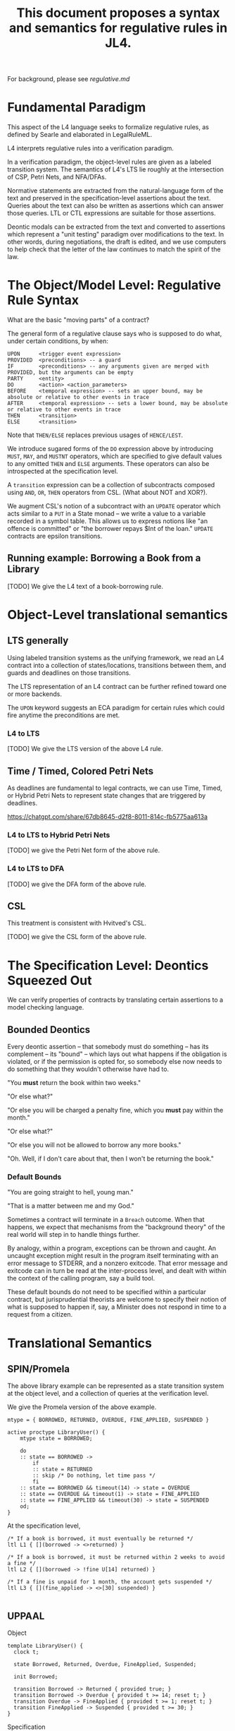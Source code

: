 #+TITLE: This document proposes a syntax and semantics for regulative rules in JL4.

For background, please see [[regulative.md]]

* Fundamental Paradigm

This aspect of the L4 language seeks to formalize regulative rules, as defined by Searle and elaborated in LegalRuleML.

L4 interprets regulative rules into a verification paradigm.

In a verification paradigm, the object-level rules are given as a labeled transition system.
The semantics of L4's LTS lie roughly at the intersection of CSP, Petri Nets, and NFA/DFAs.

Normative statements are extracted from the natural-language form of
the text and preserved in the specification-level assertions about the
text. Queries about the text can also be written as assertions which
can answer those queries. LTL or CTL expressions are suitable for
those assertions.

Deontic modals can be extracted from the text and converted to
assertions which represent a "unit testing" paradigm over
modifications to the text. In other words, during negotiations, the
draft is edited, and we use computers to help check that the letter of
the law continues to match the spirit of the law.

* The Object/Model Level: Regulative Rule Syntax

What are the basic "moving parts" of a contract?

The general form of a regulative clause says who is supposed to do what, under certain conditions, by when:

#+begin_src
  UPON      <trigger event expression>
  PROVIDED  <preconditions> -- a guard
  IF        <preconditions> -- any arguments given are merged with PROVIDED, but the arguments can be empty
  PARTY     <entity>
  DO        <action> <action_parameters>
  BEFORE    <temporal expression> -- sets an upper bound, may be absolute or relative to other events in trace
  AFTER     <temporal expression> -- sets a lower bound, may be absolute or relative to other events in trace
  THEN      <transition>
  ELSE      <transition>
#+end_src

Note that ~THEN/ELSE~ replaces previous usages of ~HENCE/LEST~.

We introduce sugared forms of the ~DO~ expression above by introducing
~MUST~, ~MAY~, and ~MUSTNT~ operators, which are specified to give
default values to any omitted ~THEN~ and ~ELSE~ arguments. These
operators can also be introspected at the specification level.

A ~transition~ expression can be a collection of subcontracts composed using ~AND~, ~OR~, ~THEN~ operators from CSL. (What about NOT and XOR?).

We augment CSL's notion of a subcontract with an ~UPDATE~ operator
which acts similar to a ~PUT~ in a State monad -- we write a value to
a variable recorded in a symbol table. This allows us to express
notions like "an offence is committed" or "the borrower repays $Int of
the loan." ~UPDATE~ contracts are epsilon transitions.

** Running example: Borrowing a Book from a Library

[TODO] We give the L4 text of a book-borrowing rule.

* Object-Level translational semantics

** LTS generally

Using labeled transition systems as the unifying framework, we read an
L4 contract into a collection of states/locations, transitions between
them, and guards and deadlines on those transitions.

The LTS representation of an L4 contract can be further refined toward
one or more backends.

The ~UPON~ keyword suggests an ECA paradigm for certain rules which
could fire anytime the preconditions are met.

*** L4 to LTS

[TODO] We give the LTS version of the above L4 rule.

** Time / Timed, Colored Petri Nets

As deadlines are fundamental to legal contracts, we can use Time,
Timed, or Hybrid Petri Nets to represent state changes that are
triggered by deadlines.

https://chatgpt.com/share/67db8645-d2f8-8011-814c-fb5775aa613a

*** L4 to LTS to Hybrid Petri Nets

[TODO] we give the Petri Net form of the above rule.

*** L4 to LTS to DFA

[TODO] we give the DFA form of the above rule.

** CSL

This treatment is consistent with Hvitved's CSL.

[TODO] we give the CSL form of the above rule.

* The Specification Level: Deontics Squeezed Out

We can verify properties of contracts by translating certain
assertions to a model checking language.

** Bounded Deontics

Every deontic assertion -- that somebody must do something -- has its
complement -- its "bound" -- which lays out what happens if the
obligation is violated, or if the permission is opted for, so somebody
else now needs to do something that they wouldn't otherwise have had
to.

"You *must* return the book within two weeks."

"Or else what?"

"Or else you will be charged a penalty fine, which you *must* pay within the month."

"Or else what?"

"Or else you will not be allowed to borrow any more books."

"Oh. Well, if I don't care about that, then I won't be returning the book."


*** Default Bounds

"You are going straight to hell, young man."

"That is a matter between me and my God."

Sometimes a contract will terminate in a ~Breach~ outcome. When that
happens, we expect that mechanisms from the "background theory" of the
real world will step in to handle things further.

By analogy, within a program, exceptions can be thrown and caught. An
uncaught exception might result in the program itself terminating with
an error message to STDERR, and a nonzero exitcode. That error message
and exitcode can in turn be read at the inter-process level, and dealt
with within the context of the calling program, say a build tool.

These default bounds do not need to be specified within a particular
contract, but jurisprudential theorists are welcome to specify their
notion of what is supposed to happen if, say, a Minister does not
respond in time to a request from a citizen.

* Translational Semantics

** SPIN/Promela

The above library example can be represented as a state transition
system at the object level, and a collection of queries at the
verification level.

We give the Promela version of the above example.

#+begin_src promela
mtype = { BORROWED, RETURNED, OVERDUE, FINE_APPLIED, SUSPENDED }

active proctype LibraryUser() {
    mtype state = BORROWED;

    do
    :: state == BORROWED -> 
        if
        :: state = RETURNED
        :: skip /* Do nothing, let time pass */
        fi
    :: state == BORROWED && timeout(14) -> state = OVERDUE
    :: state == OVERDUE && timeout(1) -> state = FINE_APPLIED
    :: state == FINE_APPLIED && timeout(30) -> state = SUSPENDED
    od;
}
#+end_src

At the specification level,

#+begin_src
/* If a book is borrowed, it must eventually be returned */
ltl L1 { [](borrowed -> <>returned) }

/* If a book is borrowed, it must be returned within 2 weeks to avoid a fine */
ltl L2 { [](borrowed -> !fine U[14] returned) }

/* If a fine is unpaid for 1 month, the account gets suspended */
ltl L3 { [](fine_applied -> <>[30] suspended) }

#+end_src

** UPPAAL

Object
#+begin_src
  template LibraryUser() {
    clock t;

    state Borrowed, Returned, Overdue, FineApplied, Suspended;

    init Borrowed;

    transition Borrowed -> Returned { provided true; }
    transition Borrowed -> Overdue { provided t >= 14; reset t; }
    transition Overdue -> FineApplied { provided t >= 1; reset t; }
    transition FineApplied -> Suspended { provided t >= 30; }
  }
#+end_src

Specification

#+begin_src
  // If a book is borrowed, it must eventually be returned
  A[] (Borrowed --> <> Returned)

  // If a book is borrowed, it must be returned within 14 days to avoid a fine
  A[] (Borrowed --> A<>[0,14] !FineApplied)

  // If a fine is unpaid for 30 days, borrowing privileges are suspended
  A[] (FineApplied --> A<>[0,30] Suspended)
#+end_src

** TAPAAL

#+begin_src 
  // A book that is borrowed will eventually be returned
  A[] Borrowed -> <> Returned

  // A book must be returned within 14 days to avoid a fine
  A[] (Borrowed -> A<>[0,14] !FineApplied)

  // If a fine is unpaid for 30 days, privileges are suspended
  A[] (FineApplied -> A<>[0,30] Suspended)
#+end_src



